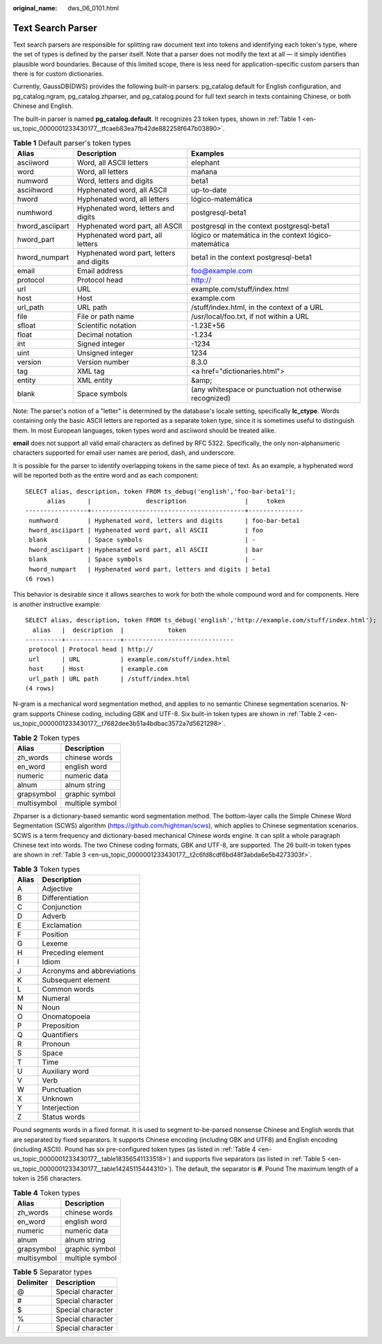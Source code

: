 :original_name: dws_06_0101.html

.. _dws_06_0101:

Text Search Parser
==================

Text search parsers are responsible for splitting raw document text into tokens and identifying each token's type, where the set of types is defined by the parser itself. Note that a parser does not modify the text at all — it simply identifies plausible word boundaries. Because of this limited scope, there is less need for application-specific custom parsers than there is for custom dictionaries.

Currently, GaussDB(DWS) provides the following built-in parsers: pg_catalog.default for English configuration, and pg_catalog.ngram, pg_catalog.zhparser, and pg_catalog.pound for full text search in texts containing Chinese, or both Chinese and English.

The built-in parser is named **pg_catalog.default**. It recognizes 23 token types, shown in :ref:`Table 1 <en-us_topic_0000001233430177__tfcaeb83ea7fb42de882258f647b03890>`.

.. _en-us_topic_0000001233430177__tfcaeb83ea7fb42de882258f647b03890:

.. table:: **Table 1** Default parser's token types

   +-----------------+------------------------------------------+----------------------------------------------------------+
   | Alias           | Description                              | Examples                                                 |
   +=================+==========================================+==========================================================+
   | asciiword       | Word, all ASCII letters                  | elephant                                                 |
   +-----------------+------------------------------------------+----------------------------------------------------------+
   | word            | Word, all letters                        | mañana                                                   |
   +-----------------+------------------------------------------+----------------------------------------------------------+
   | numword         | Word, letters and digits                 | beta1                                                    |
   +-----------------+------------------------------------------+----------------------------------------------------------+
   | asciihword      | Hyphenated word, all ASCII               | up-to-date                                               |
   +-----------------+------------------------------------------+----------------------------------------------------------+
   | hword           | Hyphenated word, all letters             | lógico-matemática                                        |
   +-----------------+------------------------------------------+----------------------------------------------------------+
   | numhword        | Hyphenated word, letters and digits      | postgresql-beta1                                         |
   +-----------------+------------------------------------------+----------------------------------------------------------+
   | hword_asciipart | Hyphenated word part, all ASCII          | postgresql in the context postgresql-beta1               |
   +-----------------+------------------------------------------+----------------------------------------------------------+
   | hword_part      | Hyphenated word part, all letters        | lógico or matemática in the context lógico-matemática    |
   +-----------------+------------------------------------------+----------------------------------------------------------+
   | hword_numpart   | Hyphenated word part, letters and digits | beta1 in the context postgresql-beta1                    |
   +-----------------+------------------------------------------+----------------------------------------------------------+
   | email           | Email address                            | foo@example.com                                          |
   +-----------------+------------------------------------------+----------------------------------------------------------+
   | protocol        | Protocol head                            | http://                                                  |
   +-----------------+------------------------------------------+----------------------------------------------------------+
   | url             | URL                                      | example.com/stuff/index.html                             |
   +-----------------+------------------------------------------+----------------------------------------------------------+
   | host            | Host                                     | example.com                                              |
   +-----------------+------------------------------------------+----------------------------------------------------------+
   | url_path        | URL path                                 | /stuff/index.html, in the context of a URL               |
   +-----------------+------------------------------------------+----------------------------------------------------------+
   | file            | File or path name                        | /usr/local/foo.txt, if not within a URL                  |
   +-----------------+------------------------------------------+----------------------------------------------------------+
   | sfloat          | Scientific notation                      | -1.23E+56                                                |
   +-----------------+------------------------------------------+----------------------------------------------------------+
   | float           | Decimal notation                         | -1.234                                                   |
   +-----------------+------------------------------------------+----------------------------------------------------------+
   | int             | Signed integer                           | -1234                                                    |
   +-----------------+------------------------------------------+----------------------------------------------------------+
   | uint            | Unsigned integer                         | 1234                                                     |
   +-----------------+------------------------------------------+----------------------------------------------------------+
   | version         | Version number                           | 8.3.0                                                    |
   +-----------------+------------------------------------------+----------------------------------------------------------+
   | tag             | XML tag                                  | <a href="dictionaries.html">                             |
   +-----------------+------------------------------------------+----------------------------------------------------------+
   | entity          | XML entity                               | &amp;                                                    |
   +-----------------+------------------------------------------+----------------------------------------------------------+
   | blank           | Space symbols                            | (any whitespace or punctuation not otherwise recognized) |
   +-----------------+------------------------------------------+----------------------------------------------------------+

Note: The parser's notion of a "letter" is determined by the database's locale setting, specifically **lc_ctype**. Words containing only the basic ASCII letters are reported as a separate token type, since it is sometimes useful to distinguish them. In most European languages, token types word and asciiword should be treated alike.

**email** does not support all valid email characters as defined by RFC 5322. Specifically, the only non-alphanumeric characters supported for email user names are period, dash, and underscore.

It is possible for the parser to identify overlapping tokens in the same piece of text. As an example, a hyphenated word will be reported both as the entire word and as each component:

::

   SELECT alias, description, token FROM ts_debug('english','foo-bar-beta1');
         alias      |               description                |     token
   -----------------+------------------------------------------+---------------
    numhword        | Hyphenated word, letters and digits      | foo-bar-beta1
    hword_asciipart | Hyphenated word part, all ASCII          | foo
    blank           | Space symbols                            | -
    hword_asciipart | Hyphenated word part, all ASCII          | bar
    blank           | Space symbols                            | -
    hword_numpart   | Hyphenated word part, letters and digits | beta1
   (6 rows)

This behavior is desirable since it allows searches to work for both the whole compound word and for components. Here is another instructive example:

::

   SELECT alias, description, token FROM ts_debug('english','http://example.com/stuff/index.html');
     alias   |  description  |            token
   ----------+---------------+------------------------------
    protocol | Protocol head | http://
    url      | URL           | example.com/stuff/index.html
    host     | Host          | example.com
    url_path | URL path      | /stuff/index.html
   (4 rows)

N-gram is a mechanical word segmentation method, and applies to no semantic Chinese segmentation scenarios. N-gram supports Chinese coding, including GBK and UTF-8. Six built-in token types are shown in :ref:`Table 2 <en-us_topic_0000001233430177__t7682dee3b51a4bdbac3572a7d5621298>`.

.. _en-us_topic_0000001233430177__t7682dee3b51a4bdbac3572a7d5621298:

.. table:: **Table 2** Token types

   =========== ===============
   Alias       Description
   =========== ===============
   zh_words    chinese words
   en_word     english word
   numeric     numeric data
   alnum       alnum string
   grapsymbol  graphic symbol
   multisymbol multiple symbol
   =========== ===============

Zhparser is a dictionary-based semantic word segmentation method. The bottom-layer calls the Simple Chinese Word Segmentation (SCWS) algorithm (https://github.com/hightman/scws), which applies to Chinese segmentation scenarios. SCWS is a term frequency and dictionary-based mechanical Chinese words engine. It can split a whole paragraph Chinese text into words. The two Chinese coding formats, GBK and UTF-8, are supported. The 26 built-in token types are shown in :ref:`Table 3 <en-us_topic_0000001233430177__t2c6fd8cdf6bd48f3abda6e5b4273303f>`.

.. _en-us_topic_0000001233430177__t2c6fd8cdf6bd48f3abda6e5b4273303f:

.. table:: **Table 3** Token types

   ===== ==========================
   Alias Description
   ===== ==========================
   A     Adjective
   B     Differentiation
   C     Conjunction
   D     Adverb
   E     Exclamation
   F     Position
   G     Lexeme
   H     Preceding element
   I     Idiom
   J     Acronyms and abbreviations
   K     Subsequent element
   L     Common words
   M     Numeral
   N     Noun
   O     Onomatopoeia
   P     Preposition
   Q     Quantifiers
   R     Pronoun
   S     Space
   T     Time
   U     Auxiliary word
   V     Verb
   W     Punctuation
   X     Unknown
   Y     Interjection
   Z     Status words
   ===== ==========================

Pound segments words in a fixed format. It is used to segment to-be-parsed nonsense Chinese and English words that are separated by fixed separators. It supports Chinese encoding (including GBK and UTF8) and English encoding (including ASCII). Pound has six pre-configured token types (as listed in :ref:`Table 4 <en-us_topic_0000001233430177__table18356541133518>`) and supports five separators (as listed in :ref:`Table 5 <en-us_topic_0000001233430177__table14245115444310>`). The default, the separator is **#**. Pound The maximum length of a token is 256 characters.

.. _en-us_topic_0000001233430177__table18356541133518:

.. table:: **Table 4** Token types

   =========== ===============
   Alias       Description
   =========== ===============
   zh_words    chinese words
   en_word     english word
   numeric     numeric data
   alnum       alnum string
   grapsymbol  graphic symbol
   multisymbol multiple symbol
   =========== ===============

.. _en-us_topic_0000001233430177__table14245115444310:

.. table:: **Table 5** Separator types

   ========= =================
   Delimiter Description
   ========= =================
   @         Special character
   #         Special character
   $         Special character
   %         Special character
   /         Special character
   ========= =================
